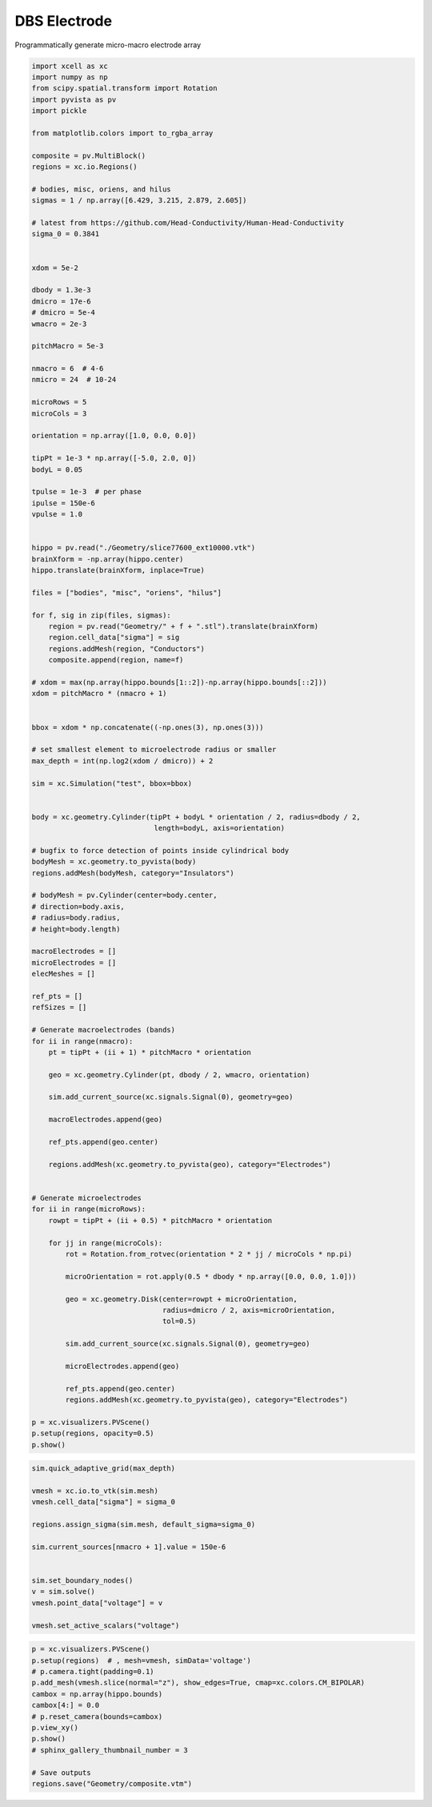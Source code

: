 
.. DO NOT EDIT.
.. THIS FILE WAS AUTOMATICALLY GENERATED BY SPHINX-GALLERY.
.. TO MAKE CHANGES, EDIT THE SOURCE PYTHON FILE:
.. "auto_examples/plot_dbs_probe.py"
.. LINE NUMBERS ARE GIVEN BELOW.

.. only:: html

    .. note::
        :class: sphx-glr-download-link-note

        :ref:`Go to the end <sphx_glr_download_auto_examples_plot_dbs_probe.py>`
        to download the full example code

.. rst-class:: sphx-glr-example-title

.. _sphx_glr_auto_examples_plot_dbs_probe.py:


DBS Electrode
===============

Programmatically generate micro-macro electrode array

.. GENERATED FROM PYTHON SOURCE LINES 10-136

.. code-block:: default

    import xcell as xc
    import numpy as np
    from scipy.spatial.transform import Rotation
    import pyvista as pv
    import pickle

    from matplotlib.colors import to_rgba_array

    composite = pv.MultiBlock()
    regions = xc.io.Regions()

    # bodies, misc, oriens, and hilus
    sigmas = 1 / np.array([6.429, 3.215, 2.879, 2.605])

    # latest from https://github.com/Head-Conductivity/Human-Head-Conductivity
    sigma_0 = 0.3841


    xdom = 5e-2

    dbody = 1.3e-3
    dmicro = 17e-6
    # dmicro = 5e-4
    wmacro = 2e-3

    pitchMacro = 5e-3

    nmacro = 6  # 4-6
    nmicro = 24  # 10-24

    microRows = 5
    microCols = 3

    orientation = np.array([1.0, 0.0, 0.0])

    tipPt = 1e-3 * np.array([-5.0, 2.0, 0])
    bodyL = 0.05

    tpulse = 1e-3  # per phase
    ipulse = 150e-6
    vpulse = 1.0


    hippo = pv.read("./Geometry/slice77600_ext10000.vtk")
    brainXform = -np.array(hippo.center)
    hippo.translate(brainXform, inplace=True)

    files = ["bodies", "misc", "oriens", "hilus"]

    for f, sig in zip(files, sigmas):
        region = pv.read("Geometry/" + f + ".stl").translate(brainXform)
        region.cell_data["sigma"] = sig
        regions.addMesh(region, "Conductors")
        composite.append(region, name=f)

    # xdom = max(np.array(hippo.bounds[1::2])-np.array(hippo.bounds[::2]))
    xdom = pitchMacro * (nmacro + 1)


    bbox = xdom * np.concatenate((-np.ones(3), np.ones(3)))

    # set smallest element to microelectrode radius or smaller
    max_depth = int(np.log2(xdom / dmicro)) + 2

    sim = xc.Simulation("test", bbox=bbox)


    body = xc.geometry.Cylinder(tipPt + bodyL * orientation / 2, radius=dbody / 2,
                                 length=bodyL, axis=orientation)

    # bugfix to force detection of points inside cylindrical body
    bodyMesh = xc.geometry.to_pyvista(body)
    regions.addMesh(bodyMesh, category="Insulators")

    # bodyMesh = pv.Cylinder(center=body.center,
    # direction=body.axis,
    # radius=body.radius,
    # height=body.length)

    macroElectrodes = []
    microElectrodes = []
    elecMeshes = []

    ref_pts = []
    refSizes = []

    # Generate macroelectrodes (bands)
    for ii in range(nmacro):
        pt = tipPt + (ii + 1) * pitchMacro * orientation

        geo = xc.geometry.Cylinder(pt, dbody / 2, wmacro, orientation)

        sim.add_current_source(xc.signals.Signal(0), geometry=geo)

        macroElectrodes.append(geo)

        ref_pts.append(geo.center)

        regions.addMesh(xc.geometry.to_pyvista(geo), category="Electrodes")


    # Generate microelectrodes
    for ii in range(microRows):
        rowpt = tipPt + (ii + 0.5) * pitchMacro * orientation

        for jj in range(microCols):
            rot = Rotation.from_rotvec(orientation * 2 * jj / microCols * np.pi)

            microOrientation = rot.apply(0.5 * dbody * np.array([0.0, 0.0, 1.0]))

            geo = xc.geometry.Disk(center=rowpt + microOrientation, 
                                   radius=dmicro / 2, axis=microOrientation, 
                                   tol=0.5)

            sim.add_current_source(xc.signals.Signal(0), geometry=geo)

            microElectrodes.append(geo)

            ref_pts.append(geo.center)
            regions.addMesh(xc.geometry.to_pyvista(geo), category="Electrodes")

    p = xc.visualizers.PVScene()
    p.setup(regions, opacity=0.5)
    p.show()





.. image-sg:: /auto_examples/images/sphx_glr_plot_dbs_probe_001.png
   :alt: plot dbs probe
   :srcset: /auto_examples/images/sphx_glr_plot_dbs_probe_001.png
   :class: sphx-glr-single-img





.. GENERATED FROM PYTHON SOURCE LINES 137-153

.. code-block:: default

    sim.quick_adaptive_grid(max_depth)

    vmesh = xc.io.to_vtk(sim.mesh)
    vmesh.cell_data["sigma"] = sigma_0

    regions.assign_sigma(sim.mesh, default_sigma=sigma_0)

    sim.current_sources[nmacro + 1].value = 150e-6


    sim.set_boundary_nodes()
    v = sim.solve()
    vmesh.point_data["voltage"] = v

    vmesh.set_active_scalars("voltage")





.. rst-class:: sphx-glr-script-out

 .. code-block:: none


    (<FieldAssociation.POINT: 0>, pyvista_ndarray([0., 0., 0., ..., 0., 0., 0.]))



.. GENERATED FROM PYTHON SOURCE LINES 154-168

.. code-block:: default


    p = xc.visualizers.PVScene()
    p.setup(regions)  # , mesh=vmesh, simData='voltage')
    # p.camera.tight(padding=0.1)
    p.add_mesh(vmesh.slice(normal="z"), show_edges=True, cmap=xc.colors.CM_BIPOLAR)
    cambox = np.array(hippo.bounds)
    cambox[4:] = 0.0
    # p.reset_camera(bounds=cambox)
    p.view_xy()
    p.show()
    # sphinx_gallery_thumbnail_number = 3

    # Save outputs
    regions.save("Geometry/composite.vtm")



.. image-sg:: /auto_examples/images/sphx_glr_plot_dbs_probe_002.png
   :alt: plot dbs probe
   :srcset: /auto_examples/images/sphx_glr_plot_dbs_probe_002.png
   :class: sphx-glr-single-img






.. rst-class:: sphx-glr-timing

   **Total running time of the script:** (0 minutes 51.256 seconds)


.. _sphx_glr_download_auto_examples_plot_dbs_probe.py:

.. only:: html

  .. container:: sphx-glr-footer sphx-glr-footer-example




    .. container:: sphx-glr-download sphx-glr-download-python

      :download:`Download Python source code: plot_dbs_probe.py <plot_dbs_probe.py>`

    .. container:: sphx-glr-download sphx-glr-download-jupyter

      :download:`Download Jupyter notebook: plot_dbs_probe.ipynb <plot_dbs_probe.ipynb>`


.. only:: html

 .. rst-class:: sphx-glr-signature

    `Gallery generated by Sphinx-Gallery <https://sphinx-gallery.github.io>`_
